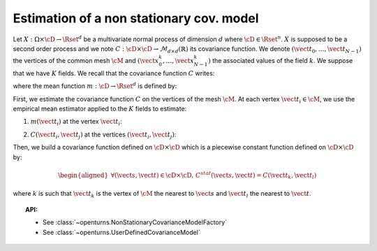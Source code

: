 Estimation of a non stationary cov. model
=========================================

Let :math:`X: \Omega \times \cD \rightarrow \Rset^d` be a multivariate
normal process of dimension :math:`d` where :math:`\cD \in \Rset^n`.
:math:`X` is supposed to be a second order process and we note
:math:`C : \cD \times  \cD \rightarrow  \mathcal{M}_{d \times d}(\mathbb{R})`
its covariance function.
We denote :math:`(\vect{t}_0, \dots, \vect{t}_{N-1})` the vertices of
the common mesh :math:`\cM` and
:math:`(\vect{x}_0^k, \dots, \vect{x}_{N-1}^k)` the associated values
of the field :math:`k`. We suppose that we have :math:`K` fields.
We recall that the covariance function :math:`C` writes:

.. math::
  :label: covFunc

    \forall (\vect{s}, \vect{t}) \in \cD \times \cD, \quad C(\vect{s}, \vect{t}) = \Expect{\left(X_{\vect{s}}-m(\vect{s})\right)\left(X_{\vect{t}}-m(\vect{t})\right)^t}

where the mean function :math:`m: \cD \rightarrow \Rset^d` is defined by:

.. math::
  :label: meanFunc

    \forall \vect{t}\in \cD , \quad m(\vect{t}) = \Expect{X_{\vect{t}}}

First, we estimate the covariance function :math:`C` on the
vertices of the mesh :math:`\cM`. At each vertex
:math:`\vect{t}_i \in \cM`, we use the empirical mean estimator applied
to the :math:`K` fields to estimate:

1. :math:`m(\vect{t}_i)` at the vertex :math:`\vect{t}_i`:

.. math::
  :label: meanestim

    \displaystyle  \forall \vect{t}_i \in \cM, \quad m(\vect{t}_i) \simeq \frac{1}{K} \sum_{k=1}^{K} \vect{x}_i^k

2. :math:`C(\vect{t}_i, \vect{t}_j)` at the vertices
   :math:`(\vect{t}_i, \vect{t}_j)`:

.. math::
  :label: covEstm

      \displaystyle \forall (\vect{t}_i, \vect{t}_j) \in \cD \times \cD, \quad C(\vect{t}_i, \vect{t}_j) \simeq \frac{1}{K} \sum_{k=1}^{K} \left( \vect{x}_i^k -  m(\vect{t}_i) \right) \left( \vect{x}_j^k -  m(\vect{t}_j) \right)^t

Then, we build a covariance function defined on
:math:`\cD \times \cD` which is a piecewise constant function defined
on :math:`\cD \times \cD` by:

.. math::

    \begin{aligned}
       \forall (\vect{s}, \vect{t}) \in \cD \times \cD, \, C^{stat}(\vect{s}, \vect{t}) =  C(\vect{t}_k, \vect{t}_l)\end{aligned}

where :math:`k` is such that :math:`\vect{t}_k` is the vertex of
:math:`\cM` the nearest to :math:`\vect{s}` and :math:`\vect{t}_l` the
nearest to :math:`\vect{t}`.

.. topic:: API:

    - See :class:`~openturns.NonStationaryCovarianceModelFactory`
    - See :class:`~openturns.UserDefinedCovarianceModel`
